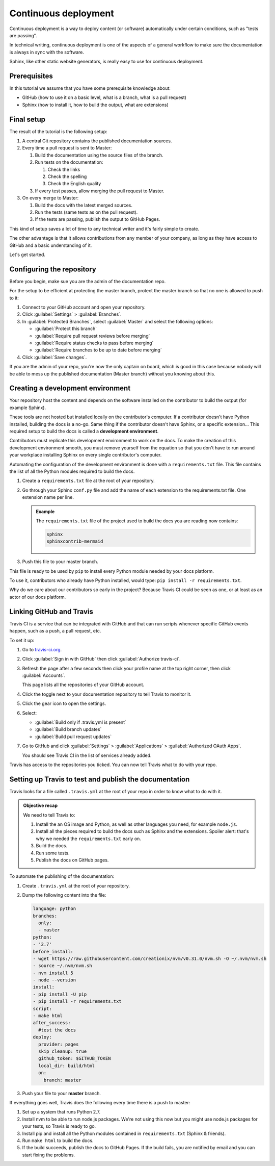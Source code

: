 .. _deployment:

Continuous deployment
======================

Continuous deployment is a way to deploy content (or software) automatically under certain conditions, such as "tests are passing".

In technical writing, continuous deployment is one of the aspects of a general workflow to make sure the documentation is always
in sync with the software.

Sphinx, like other static website generators, is really easy to use for continuous deployment.

Prerequisites
-------------

In this tutorial we assume that you have some prerequisite knowledge about:

- GitHub (how to use it on a basic level, what is a branch, what is a pull request)
- Sphinx (how to install it, how to build the output, what are extensions)


Final setup
-----------

The result of the tutorial is the following setup:

#. A central Git repository contains the published documentation sources.
#. Every time a pull request is sent to Master:

   #. Build the documentation using the source files of the branch.

   #. Run tests on the documentation:

      #. Check the links
      #. Check the spelling
      #. Check the English quality

   #. If every test passes, allow merging the pull request to Master.

#. On every merge to Master:

   #. Build the docs with the latest merged sources.
   #. Run the tests (same tests as on the pull request).
   #. If the tests are passing, publish the output to GitHub Pages.

This kind of setup saves a lot of time to any technical writer and it's fairly simple to create.

The other advantage is that it allows contributions from any member of your company, as long as they have access to GitHub and a basic
understanding of it.

Let's get started.


Configuring the repository
--------------------------

Before you begin, make sue you are the admin of the documentation repo.

For the setup to be efficient at protecting the master branch, protect the master branch so that no one is allowed to push to it:

#. Connect to your GitHub account and open your repository.
#. Click :guilabel:`Settings` > :guilabel:`Branches`.
#. In :guilabel:`Protected Branches`, select :guilabel:`Master` and select the following options:

   - :guilabel:`Protect this branch`
   - :guilabel:`Require pull request reviews before merging`
   - :guilabel:`Require status checks to pass before merging`
   - :guilabel:`Require branches to be up to date before merging`

#. Click :guilabel:`Save changes`.

If you are the admin of your repo, you're now the only captain on board, which is good in this case because nobody will be able
to mess up the published documentation (Master branch) without you knowing about this.


Creating a development environment
----------------------------------

Your repository host the content and depends on the software installed on the contributor to build the output (for example Sphinx).

These tools are not hosted but installed locally on the contributor's computer. If
a contributor doesn't have Python installed, building the docs is a no-go. Same thing if the
contributor doesn't have Sphinx, or a specific extension... This required setup to build the docs
is called a **development environment**.

Contributors must replicate this development environment to work on the docs. To make the creation of this
development environment smooth, you must remove yourself from the equation so that you don't have to run around your
workplace installing Sphinx on every single contributor's computer.

Automating the configuration of the development environment is done with a ``requirements.txt`` file.
This file contains the list of all the Python modules required to build the docs.

#. Create a ``requirements.txt`` file at the root of your repository.
#. Go through your Sphinx ``conf.py`` file and add the name of each extension to the requirements.txt file.
   One extension name per line.

   .. admonition:: Example

      The ``requirements.txt`` file of the project used to build the docs you are reading now contains:

      .. code-block:: bash

         sphinx
         sphinxcontrib-mermaid

#. Push this file to your master branch.

This file is ready to be used by ``pip`` to install every Python module needed by your docs platform.

To use it, contributors who already have Python installed, would type: ``pip install -r requirements.txt``.

Why do we care about our contributors so early in the project? Because Travis CI could be seen as one, or at least
as an actor of our docs platform.


Linking GitHub and Travis
-------------------------

Travis CI is a service that can be integrated with GitHub and that can run scripts whenever specific GitHub events happen,
such as a push, a pull request, etc.

To set it up:

#. Go to `travis-ci.org <https://travis-ci.org/>`_.
#. Click :guilabel:`Sign in with GitHub` then click :guilabel:`Authorize travis-ci`.
#. Refresh the page after a few seconds then click your profile name at the top right corner, then click :guilabel:`Accounts`.

   This page lists all the repositories of your GitHub account.

#. Click the toggle next to your documentation repository to tell Travis to monitor it.
#. Click the gear icon to open the settings.
#. Select:

   - :guilabel:`Build only if .travis.yml is present`
   - :guilabel:`Build branch updates`
   - :guilabel:`Build pull request updates`

#. Go to GitHub and click :guilabel:`Settings` > :guilabel:`Applications` > :guilabel:`Authorized OAuth Apps`.

   You should see Travis CI in the list of services already added.

Travis has access to the repositories you ticked. You can now tell Travis what to do with your repo.


Setting up Travis to test and publish the documentation
-------------------------------------------------------

Travis looks for a file called ``.travis.yml`` at the root of your repo in order to know
what to do with it.

.. admonition:: Objective recap

   We need to tell Travis to:

   #. Install the an OS image and Python, as well as other languages you need, for example ``node.js``.
   #. Install all the pieces required to build the docs such as Sphinx and the extensions. Spoiler alert: that's why we needed
      the ``requirements.txt`` early on.
   #. Build the docs.
   #. Run some tests.
   #. Publish the docs on GitHub pages.

To automate the publishing of the documentation:

#. Create ``.travis.yml`` at the root of your repository.
#. Dump the following content into the file:

   .. code-block:: yaml

      language: python
      branches:
        only:
        - master
      python:
      - '2.7'
      before_install:
      - wget https://raw.githubusercontent.com/creationix/nvm/v0.31.0/nvm.sh -O ~/.nvm/nvm.sh
      - source ~/.nvm/nvm.sh
      - nvm install 5
      - node --version
      install:
      - pip install -U pip
      - pip install -r requirements.txt
      script:
      - make html
      after_success:
        #test the docs
      deploy:
        provider: pages
        skip_cleanup: true
        github_token: $GITHUB_TOKEN
        local_dir: build/html
        on:
          branch: master

#. Push your file to your **master** branch.

If everything goes well, Travis does the following every time there is a push to master:

#. Set up a system that runs Python 2.7.
#. Install nvm to be able to run node.js packages. We're not using this now but you might use node.js packages for your tests, so Travis is ready to go.
#. Install pip and install all the Python modules contained in ``requirements.txt`` (Sphinx & friends).
#. Run ``make html`` to build the docs.
#. If the build succeeds, publish the docs to GitHub Pages. If the build fails, you are notified by email and you can start fixing the problems.




